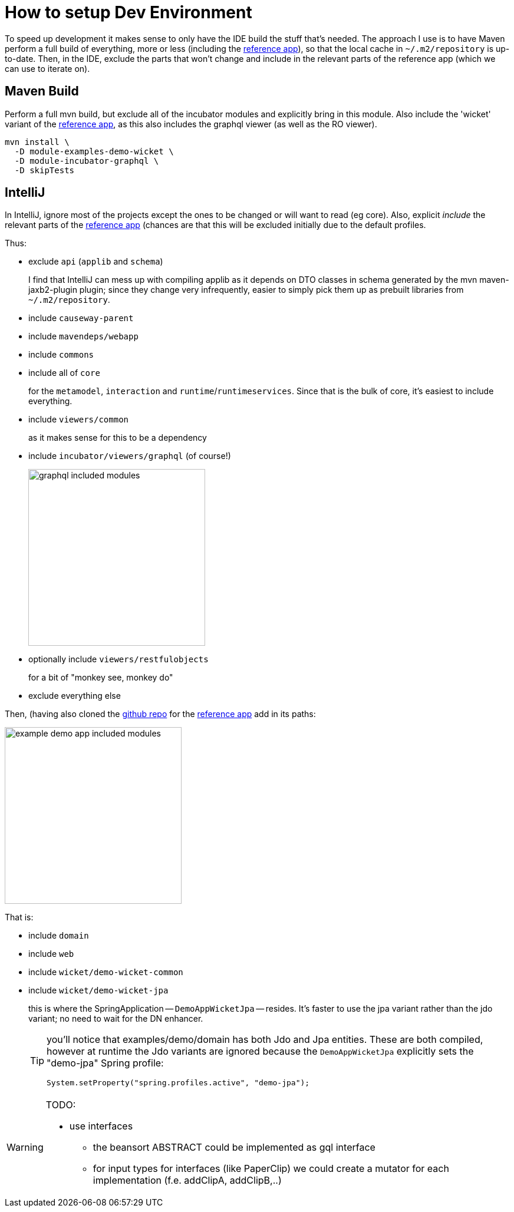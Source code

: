 = How to setup Dev Environment

:Notice: Licensed to the Apache Software Foundation (ASF) under one or more contributor license agreements. See the NOTICE file distributed with this work for additional information regarding copyright ownership. The ASF licenses this file to you under the Apache License, Version 2.0 (the "License"); you may not use this file except in compliance with the License. You may obtain a copy of the License at. http://www.apache.org/licenses/LICENSE-2.0 . Unless required by applicable law or agreed to in writing, software distributed under the License is distributed on an "AS IS" BASIS, WITHOUT WARRANTIES OR  CONDITIONS OF ANY KIND, either express or implied. See the License for the specific language governing permissions and limitations under the License.

To speed up development it makes sense to only have the IDE build the stuff that's needed.
The approach I use is to have Maven perform a full build of everything, more or less (including the xref:docs:referenceapp:about.adoc[reference app]), so that the local cache in `~/.m2/repository` is up-to-date.
Then, in the IDE, exclude the parts that won't change and include in the relevant parts of the reference app (which we can use to iterate on).

== Maven Build

Perform a full mvn build, but exclude all of the incubator modules and explicitly bring in this module.
Also include the 'wicket' variant of the xref:docs:referenceapp:about.adoc[reference app], as this also includes the graphql viewer (as well as the RO viewer).

[source,bash]
----
mvn install \
  -D module-examples-demo-wicket \
  -D module-incubator-graphql \
  -D skipTests
----


== IntelliJ

In IntelliJ, ignore most of the projects except the ones to be changed or will want to read (eg core).
Also, explicit _include_ the relevant parts of the xref:docs:referenceapp:about.adoc[reference app] (chances are that this will be excluded initially due to the default profiles.

Thus:

* exclude `api` (`applib` and `schema`)
+
I find that IntelliJ can mess up with compiling applib as it depends on DTO classes in schema generated by the mvn maven-jaxb2-plugin plugin; since they change very infrequently, easier to simply pick them up as prebuilt libraries from `~/.m2/repository`.

* include `causeway-parent`

* include `mavendeps/webapp`

* include `commons`

* include all of `core`
+
for the `metamodel`, `interaction` and `runtime`/`runtimeservices`.
Since that is the bulk of core, it's easiest to include everything.

* include `viewers/common`
+
as it makes sense for this to be a dependency

* include `incubator/viewers/graphql` (of course!)
+
image::devnotes/graphql-included-modules.png[width=300px]

* optionally include `viewers/restfulobjects`
+
for a bit of "monkey see, monkey do"

* exclude everything else

Then, (having also cloned the link:https://github.com/apache/causeway-app-reference[github repo] for the xref:docs:referenceapp:about.adoc[reference app] add in its paths:

image::devnotes/example-demo-app-included-modules.png[width=300px]

That is:

* include `domain`
* include `web`
* include `wicket/demo-wicket-common`
* include `wicket/demo-wicket-jpa`
+
this is where the SpringApplication -- `DemoAppWicketJpa` -- resides.
It's faster to use the jpa variant rather than the jdo variant; no need to wait for the DN enhancer.
+
[TIP]
====
you'll notice that examples/demo/domain has both Jdo and Jpa entities.
These are both compiled, however at runtime the Jdo variants are ignored because the `DemoAppWicketJpa` explicitly sets the "demo-jpa" Spring profile:

[source,java]
----
System.setProperty("spring.profiles.active", "demo-jpa");
----
====

[WARNING]
====
TODO:

* use interfaces
** the beansort ABSTRACT could be implemented as gql interface
** for input types for interfaces (like PaperClip) we could create a mutator for each implementation (f.e. addClipA, addClipB,..)
====





